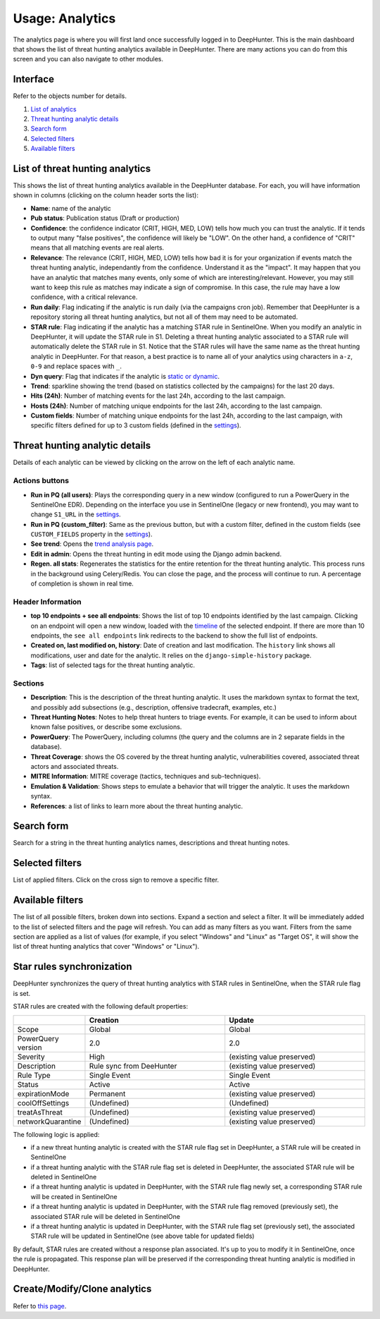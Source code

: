 Usage: Analytics
################

The analytics page is where you will first land once successfully logged in to DeepHunter. This is the main dashboard that shows the list of threat hunting analytics available in DeepHunter. There are many actions you can do from this screen and you can also navigate to other modules.

Interface
*********
Refer to the objects number for details.

.. image:: img/analytics_interface.jpg
  :width: 1500
  :alt: analytics interface

1. `List of analytics <#list-of-threat-hunting-analytics>`_
2. `Threat hunting analytic details <#id1>`_
3. `Search form <#id3>`_
4. `Selected filters <#id4>`_
5. `Available filters <#id5>`_

List of threat hunting analytics
********************************
This shows the list of threat hunting analytics available in the DeepHunter database. For each, you will have information shown in columns (clicking on the column header sorts the list):

- **Name**: name of the analytic
- **Pub status**: Publication status (Draft or production)
- **Confidence**: the confidence indicator (CRIT, HIGH, MED, LOW) tells how much you can trust the analytic. If it tends to output many "false positives", the confidence will likely be "LOW". On the other hand, a confidence of "CRIT" means that all matching events are real alerts.
- **Relevance**: The relevance (CRIT, HIGH, MED, LOW) tells how bad it is for your organization if events match the threat hunting analytic, independantly from the confidence. Understand it as the "impact". It may happen that you have an analytic that matches many events, only some of which are interesting/relevant. However, you may still want to keep this rule as matches may indicate a sign of compromise. In this case, the rule may have a low confidence, with a critical relevance.
- **Run daily**: Flag indicating if the analytic is run daily (via the campaigns cron job). Remember that DeepHunter is a repository storing all threat hunting analytics, but not all of them may need to be automated.
- **STAR rule**: Flag indicating if the analytic has a matching STAR rule in SentinelOne. When you modify an analytic in DeepHunter, it will update the STAR rule in S1. Deleting a threat hunting analytic associated to a STAR rule will automatically delete the STAR rule in S1. Notice that the STAR rules will have the same name as the threat hunting analytic in DeepHunter. For that reason, a best practice is to name all of your analytics using characters in ``a-z``, ``0-9`` and replace spaces with ``_``.
- **Dyn query**: Flag that indicates if the analytic is `static or dynamic <intro.html#static-vs-dynamic-analytics>`_.
- **Trend**: sparkline showing the trend (based on statistics collected by the campaigns) for the last 20 days.
- **Hits (24h)**: Number of matching events for the last 24h, according to the last campaign.
- **Hosts (24h)**: Number of matching unique endpoints for the last 24h, according to the last campaign.
- **Custom fields**: Number of matching unique endpoints for the last 24h, according to the last campaign, with specific filters defined for up to 3 custom fields (defined in the `settings <settings.html#custom-fields>`_).

Threat hunting analytic details 
*******************************

Details of each analytic can be viewed by clicking on the arrow on the left of each analytic name.

Actions buttons
===============

- **Run in PQ (all users)**: Plays the corresponding query in a new window (configured to run a PowerQuery in the SentinelOne EDR). Depending on the interface you use in SentinelOne (legacy or new frontend), you may want to change ``S1_URL`` in the `settings <settings.html#sentinelone-api>`_.
- **Run in PQ (custom_filter)**: Same as the previous button, but with a custom filter, defined in the custom fields (see ``CUSTOM_FIELDS`` property in the `settings <settings.html#custom-fields>`_).
- **See trend**: Opens the `trend analysis page <usage_trend.html>`_.
- **Edit in admin**: Opens the threat hunting in edit mode using the Django admin backend.
- **Regen. all stats**: Regenerates the statistics for the entire retention for the threat hunting analytic. This process runs in the background using Celery/Redis. You can close the page, and the process will continue to run. A percentage of completion is shown in real time.

Header Information
==================

- **top 10 endpoints + see all endpoints**: Shows the list of top 10 endpoints identified by the last campaign. Clicking on an endpoint will open a new window, loaded with the `timeline <usage_timeline.html>`_ of the selected endpoint. If there are more than 10 endpoints, the ``see all endpoints`` link redirects to the backend to show the full list of endpoints.
- **Created on, last modified on, history**: Date of creation and last modification. The ``history`` link shows all modifications, user and date for the analytic. It relies on the ``django-simple-history`` package.
- **Tags**: list of selected tags for the threat hunting analytic.

Sections
========

- **Description**: This is the description of the threat hunting analytic. It uses the markdown syntax to format the text, and possibly add subsections (e.g., description, offensive tradecraft, examples, etc.)
- **Threat Hunting Notes**: Notes to help threat hunters to triage events. For example, it can be used to inform about known false positives, or describe some exclusions.
- **PowerQuery**: The PowerQuery, including columns (the query and the columns are in 2 separate fields in the database).
- **Threat Coverage**: shows the OS covered by the threat hunting analytic, vulnerabilities covered, associated threat actors and associated threats. 
- **MITRE Information**: MITRE coverage (tactics, techniques and sub-techniques).
- **Emulation & Validation**: Shows steps to emulate a behavior that will trigger the analytic. It uses the markdown syntax.
- **References**: a list of links to learn more about the threat hunting analytic.

Search form
***********
Search for a string in the threat hunting analytics names, descriptions and threat hunting notes.

Selected filters
****************
List of applied filters. Click on the cross sign to remove a specific filter.

.. image:: img/analytics_filters.png
  :alt: analytics filters

Available filters
*****************
The list of all possible filters, broken down into sections. Expand a section and select a filter. It will be immediately added to the list of selected filters and the page will refresh. You can add as many filters as you want. Filters from the same section are applied as a list of values (for example, if you select "Windows" and "Linux" as "Target OS", it will show the list of threat hunting analytics that cover "Windows" or "Linux").

.. image:: img/analytics_filters_available.png
  :alt: analytics filters available

Star rules synchronization
**************************
DeepHunter synchronizes the query of threat hunting analytics with STAR rules in SentinelOne, when the STAR rule flag is set.

STAR rules are created with the following default properties:

.. list-table::
   :widths: 25 50 50
   :header-rows: 1

   * - 
     - Creation
     - Update
   * - Scope
     - Global
     - Global
   * - PowerQuery version
     - 2.0
     - 2.0
   * - Severity
     - High
     - (existing value preserved)
   * - Description
     - Rule sync from DeeHunter
     - (existing value preserved)
   * - Rule Type
     - Single Event
     - Single Event
   * - Status
     - Active
     - Active
   * - expirationMode
     - Permanent
     - (existing value preserved)
   * - coolOffSettings
     - (Undefined)
     - (Undefined)
   * - treatAsThreat
     - (Undefined)
     - (existing value preserved)
   * - networkQuarantine
     - (Undefined)
     - (existing value preserved)

The following logic is applied:

- if a new threat hunting analytic is created with the STAR rule flag set in DeepHunter, a STAR rule will be created in SentinelOne
- if a threat hunting analytic with the STAR rule flag set is deleted in DeepHunter, the associated STAR rule will be deleted in SentinelOne
- if a threat hunting analytic is updated in DeepHunter, with the STAR rule flag newly set, a corresponding STAR rule will be created in SentinelOne
- if a threat hunting analytic is updated in DeepHunter, with the STAR rule flag removed (previously set), the associated STAR rule will be deleted in SentinelOne
- if a threat hunting analytic is updated in DeepHunter, with the STAR rule flag set (previously set), the associated STAR rule will be updated in SentinelOne (see above table for updated fields)

By default, STAR rules are created without a response plan associated. It's up to you to modify it in SentinelOne, once the rule is propagated. This response plan will be preserved if the corresponding threat hunting analytic is modified in DeepHunter.

Create/Modify/Clone analytics
*****************************
Refer to `this page <admin.html#create-modify-threat-hunting-analytics>`_.
